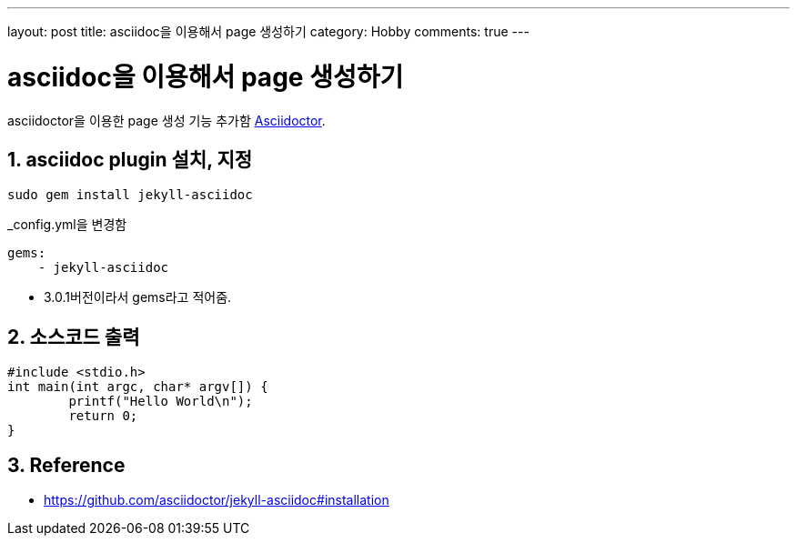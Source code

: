 ---
layout: post
title: asciidoc을 이용해서 page 생성하기
category: Hobby
comments: true
---

= asciidoc을 이용해서 page 생성하기
:toc:
:icons:
:numbered:
:uri-asciidoctor: http://asciidoctor.org

asciidoctor을 이용한 page 생성 기능 추가함 {uri-asciidoctor}[Asciidoctor].

== asciidoc plugin 설치, 지정

----
sudo gem install jekyll-asciidoc
----

._config.yml을 변경함
----
gems:
    - jekyll-asciidoc
----
* 3.0.1버전이라서 gems라고 적어줌.

== 소스코드 출력
[source,c]
----
#include <stdio.h>
int main(int argc, char* argv[]) {
	printf("Hello World\n");	
	return 0;
}
----


== Reference
* https://github.com/asciidoctor/jekyll-asciidoc#installation
